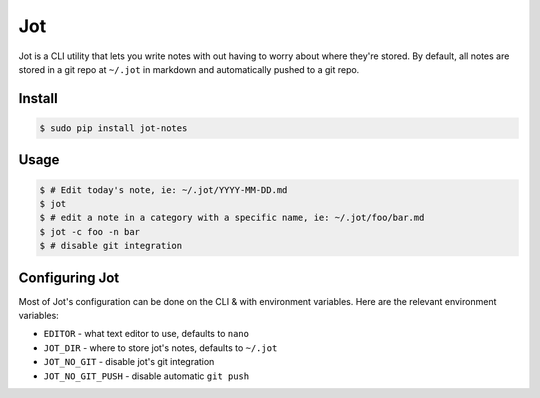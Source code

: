 Jot
===
Jot is a CLI utility that lets you write notes with out having to worry about
where they're stored. By default, all notes are stored in a git repo at
``~/.jot`` in markdown and automatically pushed to a git repo.


Install
-------

.. code :: shell

    $ sudo pip install jot-notes

Usage
-----

.. code :: shell

    $ # Edit today's note, ie: ~/.jot/YYYY-MM-DD.md
    $ jot
    $ # edit a note in a category with a specific name, ie: ~/.jot/foo/bar.md
    $ jot -c foo -n bar
    $ # disable git integration


Configuring Jot
---------------
Most of Jot's configuration can be done on the CLI & with environment
variables. Here are the relevant environment variables:

* ``EDITOR`` - what text editor to use, defaults to ``nano``
* ``JOT_DIR`` - where to store jot's notes, defaults to ``~/.jot``
* ``JOT_NO_GIT`` - disable jot's git integration
* ``JOT_NO_GIT_PUSH`` - disable automatic ``git push``




